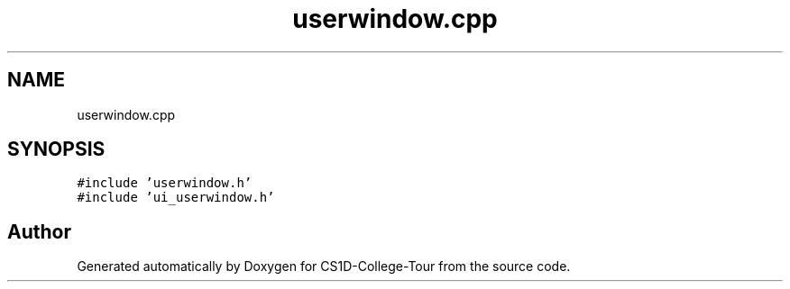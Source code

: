 .TH "userwindow.cpp" 3 "Sun Mar 19 2023" "CS1D-College-Tour" \" -*- nroff -*-
.ad l
.nh
.SH NAME
userwindow.cpp
.SH SYNOPSIS
.br
.PP
\fC#include 'userwindow\&.h'\fP
.br
\fC#include 'ui_userwindow\&.h'\fP
.br

.SH "Author"
.PP 
Generated automatically by Doxygen for CS1D-College-Tour from the source code\&.
